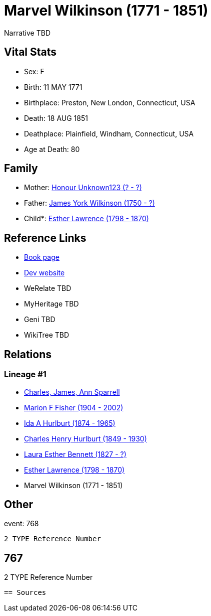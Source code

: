 = Marvel Wilkinson (1771 - 1851)

Narrative TBD


== Vital Stats


* Sex: F
* Birth: 11 MAY 1771
* Birthplace: Preston, New London, Connecticut, USA
* Death: 18 AUG 1851
* Deathplace: Plainfield, Windham, Connecticut, USA
* Age at Death: 80


== Family
* Mother: https://github.com/sparrell/cfs_ancestors/blob/main/Vol_02_Ships/V2_C5_Ancestors/gen7/gen7.MMPMMMM.Honour_Unknown123[Honour Unknown123 (? - ?)]


* Father: https://github.com/sparrell/cfs_ancestors/blob/main/Vol_02_Ships/V2_C5_Ancestors/gen7/gen7.MMPMMMP.James_York_Wilkinson[James York Wilkinson (1750 - ?)]

* Child*: https://github.com/sparrell/cfs_ancestors/blob/main/Vol_02_Ships/V2_C5_Ancestors/gen5/gen5.MMPMM.Esther_Lawrence[Esther Lawrence (1798 - 1870)]



== Reference Links
* https://github.com/sparrell/cfs_ancestors/blob/main/Vol_02_Ships/V2_C5_Ancestors/gen6/gen6.MMPMMM.Marvel_Wilkinson[Book page]
* https://cfsjksas.gigalixirapp.com/person?p=p0778[Dev website]
* WeRelate TBD
* MyHeritage TBD
* Geni TBD
* WikiTree TBD

== Relations
=== Lineage #1
* https://github.com/spoarrell/cfs_ancestors/tree/main/Vol_02_Ships/V2_C1_Principals/0_intro_principals.adoc[Charles, James, Ann Sparrell]
* https://github.com/sparrell/cfs_ancestors/blob/main/Vol_02_Ships/V2_C5_Ancestors/gen1/gen1.M.Marion_F_Fisher[Marion F Fisher (1904 - 2002)]

* https://github.com/sparrell/cfs_ancestors/blob/main/Vol_02_Ships/V2_C5_Ancestors/gen2/gen2.MM.Ida_A_Hurlburt[Ida A Hurlburt (1874 - 1965)]

* https://github.com/sparrell/cfs_ancestors/blob/main/Vol_02_Ships/V2_C5_Ancestors/gen3/gen3.MMP.Charles_Henry_Hurlburt[Charles Henry Hurlburt (1849 - 1930)]

* https://github.com/sparrell/cfs_ancestors/blob/main/Vol_02_Ships/V2_C5_Ancestors/gen4/gen4.MMPM.Laura_Esther_Bennett[Laura Esther Bennett (1827 - ?)]

* https://github.com/sparrell/cfs_ancestors/blob/main/Vol_02_Ships/V2_C5_Ancestors/gen5/gen5.MMPMM.Esther_Lawrence[Esther Lawrence (1798 - 1870)]

* Marvel Wilkinson (1771 - 1851)


== Other
event:  768
----
2 TYPE Reference Number
----
 767
----
2 TYPE Reference Number
----


== Sources
